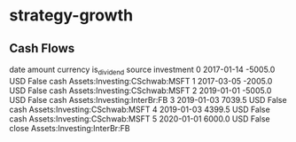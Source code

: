 * strategy-growth
** Cash Flows

         date  amount currency  is_dividend source                     investment
0  2017-01-14 -5005.0      USD        False   cash  Assets:Investing:CSchwab:MSFT
1  2017-03-05 -2005.0      USD        False   cash  Assets:Investing:CSchwab:MSFT
2  2019-01-01 -5005.0      USD        False   cash    Assets:Investing:InterBr:FB
3  2019-01-03  7039.5      USD        False   cash  Assets:Investing:CSchwab:MSFT
4  2019-01-03  4399.5      USD        False   cash  Assets:Investing:CSchwab:MSFT
5  2020-01-01  6000.0      USD        False  close    Assets:Investing:InterBr:FB
